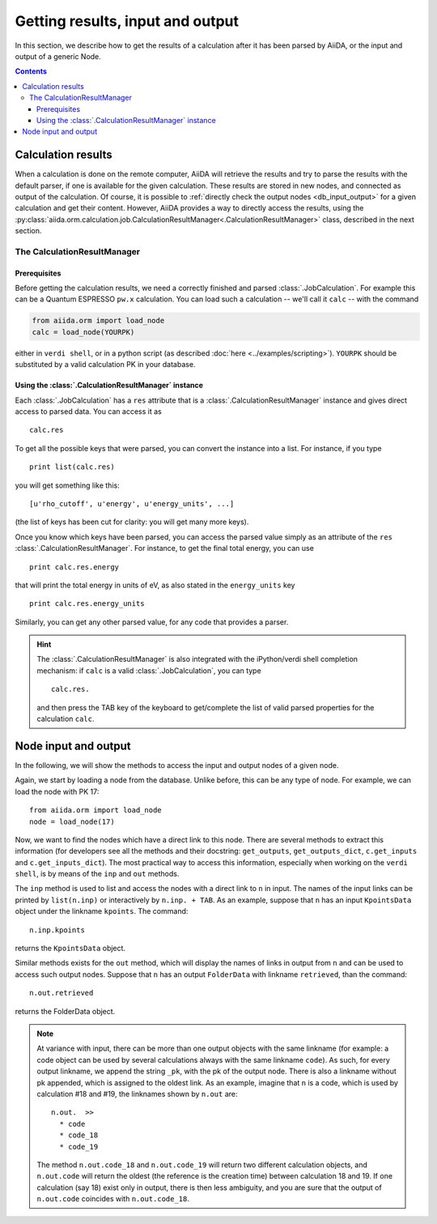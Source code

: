 =================================
Getting results, input and output
=================================

In this section, we describe how to get the results of a calculation after it has been parsed by AiiDA, or the input and output of a generic Node.

.. contents :: Contents
    :local:

Calculation results
===================

When a calculation is done on the remote computer, AiiDA will retrieve the results and try to parse the results with the default parser, if one is available for the given calculation. These results are stored in new nodes, and connected as output of the calculation. Of course, it is possible to :ref:`directly check the output nodes <db_input_output>` for a given calculation and get their content. However, AiiDA provides a way to directly access the results, using the :py:class:`aiida.orm.calculation.job.CalculationResultManager<.CalculationResultManager>` class, described in the next section.

The CalculationResultManager
+++++++++++++++++++++++++++++

Prerequisites
-------------

Before getting the calculation results, we need a correctly finished and parsed :class:`.JobCalculation`. For example this can be a Quantum ESPRESSO ``pw.x`` calculation. You can load such a calculation -- we'll call it ``calc`` -- with the command

.. code :: python
    
    from aiida.orm import load_node
    calc = load_node(YOURPK)

either in ``verdi shell``, or in a python script (as described :doc:`here <../examples/scripting>`). ``YOURPK`` should be substituted by a valid calculation PK in your database.

Using the :class:`.CalculationResultManager` instance
-----------------------------------------------------

Each :class:`.JobCalculation` has a ``res`` attribute that is a 
:class:`.CalculationResultManager` instance and
gives direct access to parsed data. You can access it as
::

    calc.res

To get all the possible keys that were parsed, you can convert the instance into a list. For instance, if you
type
::

    print list(calc.res)

you will get something like this::

    [u'rho_cutoff', u'energy', u'energy_units', ...]

(the list of keys has been cut for clarity: you will get many more
keys).

Once you know which keys have been parsed, you can access the parsed
value simply as an attribute of the ``res`` :class:`.CalculationResultManager`. For instance, to get the final total energy, you can use
::

    print calc.res.energy

that will print the total energy in units of eV, as also stated in the ``energy_units`` key
::

    print calc.res.energy_units

Similarly, you can get any other parsed value, for any code that
provides a parser.

.. hint:: 
    The :class:`.CalculationResultManager` is also integrated with the iPython/verdi shell completion mechanism: if ``calc`` is a valid :class:`.JobCalculation`, you can type
    ::

        calc.res.

    and then press the TAB key of the keyboard to get/complete the list of valid parsed properties for the calculation ``calc``.

.. _db_input_output:

Node input and output
=====================

In the following, we will show the methods to access the input and output nodes of a given node.

Again, we start by loading a node from the database. Unlike before, this can be any type of node. For example, we can load the node with PK 17::

    from aiida.orm import load_node
    node = load_node(17)

Now, we want to find the nodes which have a direct link to this node.
There are several methods to extract this information (for developers see all 
the methods and their docstring: ``get_outputs``, ``get_outputs_dict``, 
``c.get_inputs`` and ``c.get_inputs_dict``).
The most practical way to access this information, especially when working on 
the ``verdi shell``, is by means of the ``inp`` and ``out`` methods.

The ``inp`` method is used to list and access the nodes with a direct link to 
``n`` in input.
The names of the input links can be printed by ``list(n.inp)`` or interactively
by ``n.inp. + TAB``.
As an example, suppose that ``n`` has an input ``KpointsData`` object under the linkname 
``kpoints``. The command::

  n.inp.kpoints
  
returns the ``KpointsData`` object.

Similar methods exists for the ``out`` method, which will display the names of 
links in output from ``n`` and can be used to access such output nodes.
Suppose that ``n`` has an output ``FolderData`` with linkname ``retrieved``, than
the command::

  n.out.retrieved
  
returns the FolderData object. 

.. note:: At variance with input, there can be more than one output
  objects with the same linkname (for example: a code object can be used by several 
  calculations always with the same linkname ``code``).
  As such, for every output linkname, we append the string ``_pk``, with the pk of 
  the output node. There is also a linkname without pk appended, which is 
  assigned to the oldest link. As an example, imagine that ``n`` is a code, which 
  is used by calculation #18 and #19, the linknames shown by ``n.out`` are::
  
    n.out.  >>
      * code
      * code_18
      * code_19
    
  The method ``n.out.code_18`` and ``n.out.code_19`` will return two different 
  calculation objects, and ``n.out.code`` will return the oldest (the reference 
  is the creation time) between calculation 
  18 and 19. If one calculation (say 18) exist only in output, there is then less
  ambiguity, and you are sure that the output of ``n.out.code`` coincides with
  ``n.out.code_18``. 

